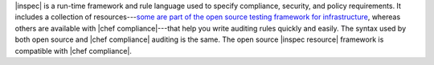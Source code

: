 .. The contents of this file are included in multiple topics.
.. This file should not be changed in a way that hinders its ability to appear in multiple documentation sets.


|inspec| is a run-time framework and rule language used to specify compliance, security, and policy requirements. It includes a collection of resources---`some are part of the open source testing framework for infrastructure <URL FOR INSPEC OPEN SOURCE>`_, whereas others are available with |chef compliance|---that help you write auditing rules quickly and easily. The syntax used by both open source and |chef compliance| auditing is the same. The open source |inspec resource| framework is compatible with |chef compliance|.
